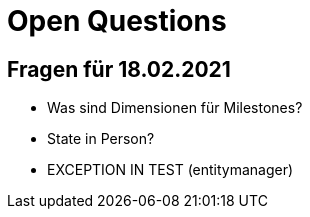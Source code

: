 = Open Questions

== Fragen für 18.02.2021

* Was sind Dimensionen für Milestones?
* State in Person?
* EXCEPTION IN TEST (entitymanager)